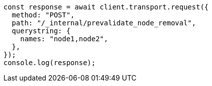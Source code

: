 // This file is autogenerated, DO NOT EDIT
// Use `node scripts/generate-docs-examples.js` to generate the docs examples

[source, js]
----
const response = await client.transport.request({
  method: "POST",
  path: "/_internal/prevalidate_node_removal",
  querystring: {
    names: "node1,node2",
  },
});
console.log(response);
----
